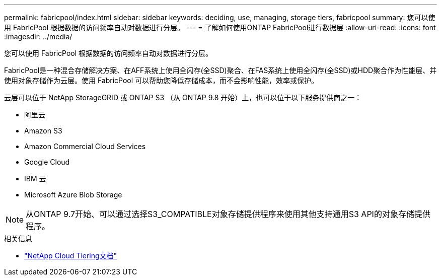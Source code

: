 ---
permalink: fabricpool/index.html 
sidebar: sidebar 
keywords: deciding, use, managing, storage tiers, fabricpool 
summary: 您可以使用 FabricPool 根据数据的访问频率自动对数据进行分层。 
---
= 了解如何使用ONTAP FabricPool进行数据层
:allow-uri-read: 
:icons: font
:imagesdir: ../media/


[role="lead"]
您可以使用 FabricPool 根据数据的访问频率自动对数据进行分层。

FabricPool是一种混合存储解决方案、在AFF系统上使用全闪存(全SSD)聚合、在FAS系统上使用全闪存(全SSD)或HDD聚合作为性能层、并使用对象存储作为云层。使用 FabricPool 可以帮助您降低存储成本，而不会影响性能，效率或保护。

云层可以位于 NetApp StorageGRID 或 ONTAP S3 （从 ONTAP 9.8 开始）上，也可以位于以下服务提供商之一：

* 阿里云
* Amazon S3
* Amazon Commercial Cloud Services
* Google Cloud
* IBM 云
* Microsoft Azure Blob Storage


[NOTE]
====
从ONTAP 9.7开始、可以通过选择S3_COMPATIBLE对象存储提供程序来使用其他支持通用S3 API的对象存储提供程序。

====
.相关信息
* https://docs.netapp.com/us-en/data-services-cloud-tiering/concept-cloud-tiering.html["NetApp Cloud Tiering文档"^]

